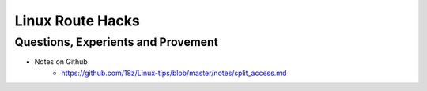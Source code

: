 ++++++++++++++++++
Linux Route Hacks
++++++++++++++++++

Questions, Experients and Provement
==========================================

* Notes on Github
    + https://github.com/18z/Linux-tips/blob/master/notes/split_access.md
